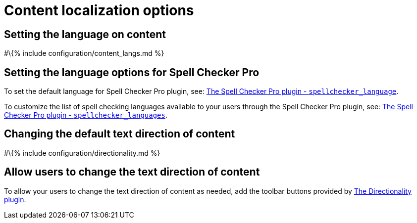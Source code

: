 = Content localization options

:title_nav: Localization :description_short: Localize TinyMCE for your language, including directionality. :description: These settings configure TinyMCE's language capabilities, including right-to-left support.

== Setting the language on content

#\{% include configuration/content_langs.md %}

== Setting the language options for Spell Checker Pro

To set the default language for Spell Checker Pro plugin, see: link:{{site.baseurl}}/plugins-ref/premium/tinymcespellchecker/#spellchecker_language[The Spell Checker Pro plugin - `+spellchecker_language+`].

To customize the list of spell checking languages available to your users through the Spell Checker Pro plugin, see: link:{{site.baseurl}}/plugins-ref/premium/tinymcespellchecker/#spellchecker_languages[The Spell Checker Pro plugin - `+spellchecker_languages+`].

== Changing the default text direction of content

#\{% include configuration/directionality.md %}

== Allow users to change the text direction of content

To allow your users to change the text direction of content as needed, add the toolbar buttons provided by link:{{site.baseurl}}/plugins-ref/opensource/directionality/[The Directionality plugin].
